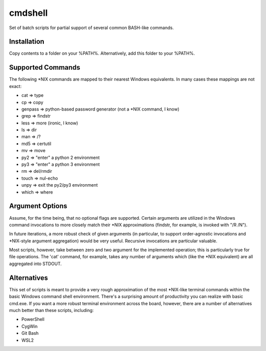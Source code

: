 cmdshell
========

Set of batch scripts for partial support of several common BASH-like commands.

Installation
------------

Copy contents to a folder on your %PATH%. Alternatively, add this folder to
your %PATH%.

Supported Commands
------------------

The following *NIX commands are mapped to their nearest Windows equivalents. In
many cases these mappings are not exact:

- cat => type
- cp => copy
- genpass => python-based password generator (not a *NIX command, I know)
- grep => findstr
- less => more (ironic, I know)
- ls => dir
- man => /?
- md5 => certutil
- mv => move
- py2 => "enter" a python 2 environment
- py3 => "enter" a python 3 environment
- rm => del/rmdir
- touch => nul-echo
- unpy => exit the py2/py3 environment
- which => where

Argument Options
----------------

Assume, for the time being, that no optional flags are supported. Certain
arguments are utilized in the Windows command invocations to more closely match
their *NIX approximations (findstr, for example, is invoked with "/R /N").

In future iterations, a more robust check of given arguments (in particular, to
support order-agnostic invocations and *NIX-style argument aggregation) would be
very useful. Recursive invocations are particular valuable.

Most scripts, however, take between zero and two argument for the implemented
operation; this is particularly true for file operations. The 'cat' command, for
example, takes any number of arguments which (like the *NIX equivalent) are all
aggregated into STDOUT.

Alternatives
------------

This set of scripts is meant to provide a very rough approximation of the most
*NIX-like terminal commands within the basic Windows command shell environment.
There's a surprising amount of productivity you can realize with basic cmd.exe.
If you want a more robust terminal environment across the board, however, there
are a number of alternatives much better than these scripts, including:

- PowerShell
- CygWin
- Git Bash
- WSL2
